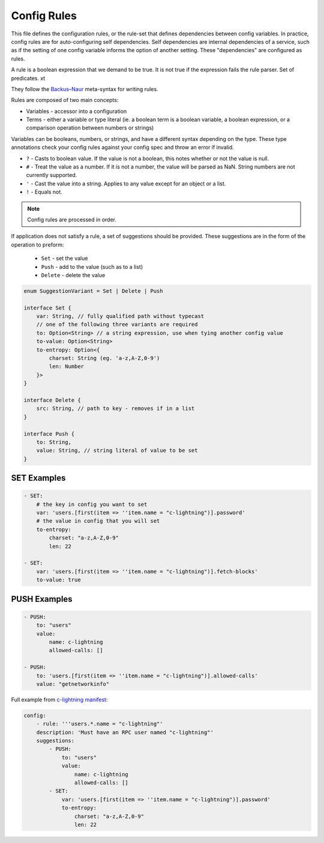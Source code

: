 
.. _config_rules:

============
Config Rules
============

This file defines the configuration rules, or the rule-set that defines dependencies between config variables. In practice, config rules are for auto-configuring self dependencies. Self dependencies are internal dependencies of a service, such as if the setting of one config variable informs the option of another setting. These "dependencies" are configured as rules.

A rule is a boolean expression that we demand to be true. It is not true if the expression fails the rule parser. Set of predicates. xt

They follow the `Backus–Naur <https://en.wikipedia.org/wiki/Backus%E2%80%93Naur_form>`_ meta-syntax for writing rules.

Rules are composed of two main concepts:

* Variables - accessor into a configuration
* Terms - either a variable or type literal (ie. a boolean term is a boolean variable, a boolean expression, or a comparison operation between numbers or strings)

Variables can be booleans, numbers, or strings, and have a different syntax depending on the type. These type annotations check your config rules against your config spec and throw an error if invalid.

- ``?`` - Casts to boolean value. If the value is not a boolean, this notes whether or not the value is null.
- ``#`` - Treat the value as a number. If it is not a number, the value will be parsed as NaN. String numbers are not currently supported.
- ``'`` - Cast the value into a string. Applies to any value except for an object or a list.
- ``!`` - Equals not.

.. note::
    Config rules are processed in order.

If application does not satisfy a rule, a set of suggestions should be provided. These suggestions are in the form of the operation to preform:

    - ``Set`` - set the value

    - ``Push`` - add to the value (such as to a list)

    - ``Delete`` - delete the value

.. code:: typescript

    enum SuggestionVariant = Set | Delete | Push

    interface Set {
        var: String, // fully qualified path without typecast
        // one of the following three variants are required
        to: Option<String> // a string expression, use when tying another config value
        to-value: Option<String>
        to-entropy: Option<{
            charset: String (eg. 'a-z,A-Z,0-9')
            len: Number
        }>
    }

    interface Delete {
        src: String, // path to key - removes if in a list
    }

    interface Push {
        to: String,
        value: String, // string literal of value to be set
    }

SET Examples
------------

.. code:: yaml

    - SET:
        # the key in config you want to set
        var: 'users.[first(item => ''item.name = "c-lightning")].password'
        # the value in config that you will set
        to-entropy:
            charset: "a-z,A-Z,0-9"
            len: 22

    - SET:
        var: 'users.[first(item => ''item.name = "c-lightning")].fetch-blocks'
        to-value: true


PUSH Examples
-------------

.. code:: yaml

    - PUSH:
        to: "users"
        value:
            name: c-lightning
            allowed-calls: []

    - PUSH:
        to: 'users.[first(item => ''item.name = "c-lightning")].allowed-calls'
        value: "getnetworkinfo"

Full example from `c-lightning manifest <https://github.com/Start9Labs/c-lightning-wrapper/blob/master/manifest.yaml>`_:

.. code:: yaml

    config:
        - rule: '''users.*.name = "c-lightning"'
        description: 'Must have an RPC user named "c-lightning"'
        suggestions:
            - PUSH:
                to: "users"
                value:
                    name: c-lightning
                    allowed-calls: []
            - SET:
                var: 'users.[first(item => ''item.name = "c-lightning")].password'
                to-entropy:
                    charset: "a-z,A-Z,0-9"
                    len: 22
